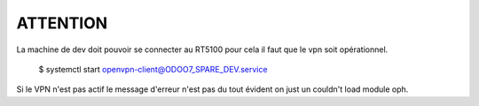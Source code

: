 ATTENTION
=========
La machine de dev doit pouvoir se connecter au RT5100 
pour cela il faut que le vpn soit opérationnel.

 $ systemctl start  openvpn-client@ODOO7_SPARE_DEV.service

Si le VPN n'est pas actif le message d'erreur n'est pas du tout évident on just un couldn't load module oph.